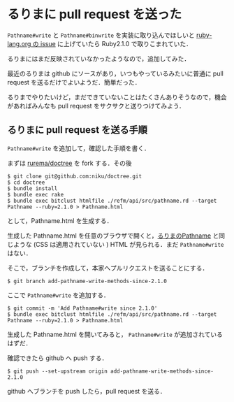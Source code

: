* るりまに pull request を送った

=Pathname#write= と =Pathname#binwrite= を実装に取り込んでほしいと [[https://bugs.ruby-lang.org/issues/6528#change-7378][ruby-lang.org の issue]] に上げていたら Ruby2.1.0 で取りこまれていた．

るりまにはまだ反映されていなかったようなので，追加してみた．

最近のるりまは github にソースがあり，いつもやっているみたいに普通に pull request を送るだけでよいようだ．簡単だった．

るりまでやりたいけど，まだできていないことはたくさんありそうなので，機会があればみんなも pull request をサクサクと送りつけてみよう．

** るりまに pull request を送る手順

=Pathname#write= を追加して，確認した手順を書く．

まずは [[https://github.com/rurema/doctree][rurema/doctree]] を fork する．その後

#+begin_src
$ git clone git@github.com:niku/doctree.git
$ cd doctree
$ bundle install
$ bundle exec rake
$ bundle exec bitclust htmlfile ./refm/api/src/pathname.rd --target Pathname --ruby=2.1.0 > Pathname.html
#+end_src

として，Pathname.html を生成する．

生成した Pathname.html を任意のブラウザで開くと，[[http://docs.ruby-lang.org/ja/2.1.0/class/Pathname.html][るりまのPathname]] と同じような (CSS は適用されていない ) HTML が見られる．まだ =Pathname#write= はない．

そこで，ブランチを作成して，本家へプルリクエストを送ることにする．

: $ git branch add-pathname-write-methods-since-2.1.0

ここで =Pathname#write= を追加する．

: $ git commit -m 'Add Pathname#write since 2.1.0'
: $ bundle exec bitclust htmlfile ./refm/api/src/pathname.rd --target Pathname --ruby=2.1.0 > Pathname.html

生成した Pathname.html を開いてみると， =Pathname#write= が追加されているはずだ．

確認できたら github へ push する．

: $ git push --set-upstream origin add-pathname-write-methods-since-2.1.0

github へブランチを push したら，pull request を送る．
